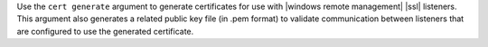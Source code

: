 .. The contents of this file are included in multiple topics.
.. This file describes a command or a sub-command for Knife.
.. This file should not be changed in a way that hinders its ability to appear in multiple documentation sets.


Use the ``cert generate`` argument to generate certificates for use with |windows remote management| |ssl| listeners. This argument also generates a related public key file (in .pem format) to validate communication between listeners that are configured to use the generated certificate.
